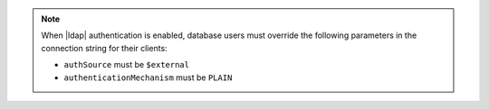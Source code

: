 .. note::

   When |ldap| authentication is enabled, database users must override 
   the following parameters in the connection string for their
   clients:

   * ``authSource`` must be ``$external``
   * ``authenticationMechanism`` must be ``PLAIN``